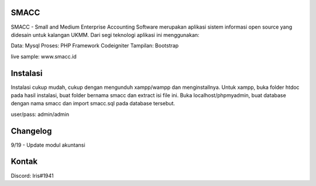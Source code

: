###################
SMACC
###################

SMACC - Small and Medium Enterprise Accounting Software merupakan aplikasi sistem informasi open source yang didesain untuk kalangan UKMM.
Dari segi teknologi aplikasi ini menggunakan:

Data: Mysql
Proses: PHP Framework Codeigniter
Tampilan: Bootstrap 

live sample: www.smacc.id

###################
Instalasi
###################

Instalasi cukup mudah, cukup dengan mengunduh xampp/wampp dan menginstallnya.
Untuk xampp, buka folder htdoc pada hasil instalasi, buat folder bernama smacc dan extract isi file ini.
Buka localhost/phpmyadmin, buat database dengan nama smacc dan import smacc.sql pada database tersebut.

user/pass: admin/admin

###################
Changelog
###################
9/19 - Update modul akuntansi

###################
Kontak
###################

Discord: Iris#1941